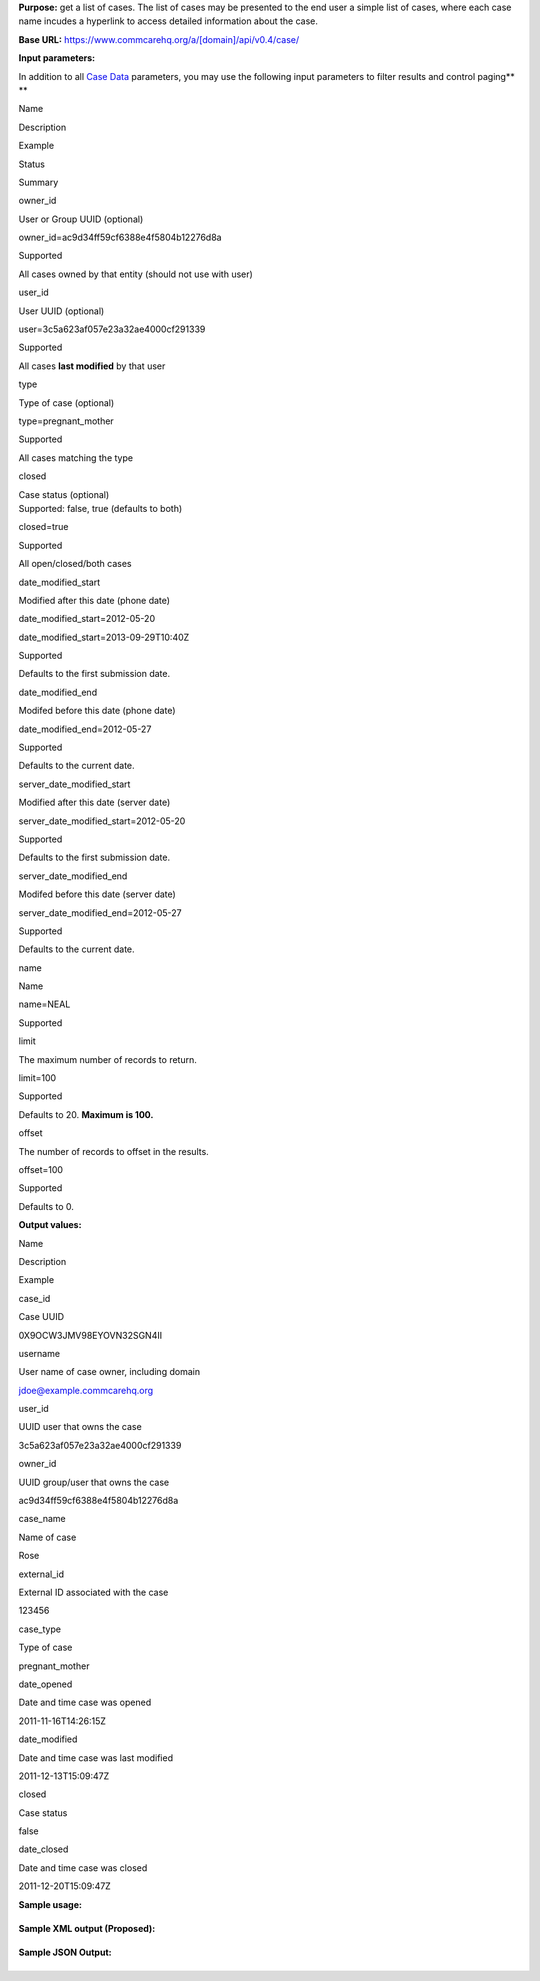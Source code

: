  

**Purpose:** get a list of cases. The list of cases may be presented to
the end user a simple list of cases, where each case name incudes a
hyperlink to access detailed information about the case.

**Base URL:** https://www.commcarehq.org/a/[domain]/api/v0.4/case/

**Input parameters:**

In addition to all `Case
Data <https://confluence.dimagi.com/display/commcarepublic/Case+Data>`__
parameters, you may use the following input parameters to filter results
and control paging\ **
**

Name

Description

Example

Status

Summary

owner\_id

User or Group UUID (optional)

owner\_id=ac9d34ff59cf6388e4f5804b12276d8a

Supported

All cases owned by that entity (should not use with user)

user\_id

User UUID (optional)

user=3c5a623af057e23a32ae4000cf291339

Supported

All cases **last modified** by that user

type

Type of case (optional)

type=pregnant\_mother

Supported

All cases matching the type

closed

| Case status (optional)
| Supported: false, true (defaults to both)

closed=true

Supported

All open/closed/both cases

date\_modified\_start

Modified after this date (phone date)

date\_modified\_start=2012-05-20

date\_modified\_start=2013-09-29T10:40Z

Supported

Defaults to the first submission date.

date\_modified\_end

Modifed before this date (phone date)

date\_modified\_end=2012-05-27

Supported

Defaults to the current date.

server\_date\_modified\_start

Modified after this date (server date)

server\_date\_modified\_start=2012-05-20

Supported

Defaults to the first submission date.

server\_date\_modified\_end

Modifed before this date (server date)

server\_date\_modified\_end=2012-05-27

Supported

Defaults to the current date.

name

Name

name=NEAL

Supported

 

limit

The maximum number of records to return.

limit=100

Supported

Defaults to 20. **Maximum is 100.**

offset

The number of records to offset in the results.

offset=100

Supported

Defaults to 0.

 

**Output values:**

Name

Description

Example

case\_id

Case UUID

0X9OCW3JMV98EYOVN32SGN4II

username

User name of case owner, including domain

jdoe@example.commcarehq.org

user\_id

UUID user that owns the case

3c5a623af057e23a32ae4000cf291339

owner\_id

UUID group/user that owns the case

ac9d34ff59cf6388e4f5804b12276d8a

case\_name

Name of case

Rose

external\_id

External ID associated with the case

123456

case\_type

Type of case

pregnant\_mother

date\_opened

Date and time case was opened

2011-11-16T14:26:15Z

date\_modified

Date and time case was last modified

2011-12-13T15:09:47Z

closed

Case status

false

date\_closed

Date and time case was closed

2011-12-20T15:09:47Z

**Sample usage:**

+--------------------------------------------------------------------------+
| ::                                                                       |
|                                                                          |
|     https://www.commcarehq.org/a/[domain]/api/v0.3/case/?format=xml      |
                                                                          
+--------------------------------------------------------------------------+

**Sample XML output (Proposed):**

+--------------------------------------------------------------------------+
| ::                                                                       |
|                                                                          |
|     <cases>                                                              |
|         <case>                                                           |
|             <case_id>0X9OCW3JMV98EYOVN32SGN4II</case_id>                 |
|             <username>jdoe@example.commcarehq.org</username>             |
|             <user_id>3c5a623af057e23a32ae4000cf291339</user_id>          |
|             <owner_id>3c5a623af057e23a32ae4000cf291339</owner_id>        |
|             <case_name>Rose</case_name>                                  |
|             <external_id>123456</external_id>                            |
|             <case_type>pregnancy</case_type>                             |
|             <date_opened>2011-11-16T14:26:15</date_opened>               |
|             <date_modified>2011-12-13 15:09:47</date_modified>           |
|             <closed>false</closed>                                       |
|             <date_closed>2011-12-20 15:09:47</date_closed>               |
|         </case>                                                          |
|         ...                                                              |
|     </cases>                                                             |
                                                                          
+--------------------------------------------------------------------------+

**Sample JSON Output:**

+--------------------------------------------------------------------------+
| ::                                                                       |
|                                                                          |
|     [ { "case_id" : "45WKYXQRFFU3AT4Y022EX7HF2",                         |
|         "closed" : false,                                                |
|         "date_closed" : null,                                            |
|         "date_modified" : "2012-03-13T18:21:52Z",                        |
|         "domain" : "demo",                                               |
|         "indices" : {  },                                                |
|         "properties" : {                                                 |
|             "case_name" : "ryan",                                        |
|             "case_type" : "programmer",                                  |
|             "date_opened" : "2012-03-13T18:21:52Z",                      |
|             "external_id" : "45WKYXQRFFU3AT4Y022EX7HF2",                 |
|             "gender" : "m",                                              |
|             "languages" : "python java javascript c php erlang love",    |
|             "owner_id" : null,                                           |
|             "role" : "artisan"                                           |
|           },                                                             |
|         "server_date_modified" : "2012-04-05T23:56:41Z",                 |
|         "server_date_opened" : "2012-04-05T23:56:41Z",                   |
|         "user_id" : "06414101dc45bcfdc963b8cb1a1ebdfd",                  |
|         "version" : "1.0",                                               |
|         "xform_ids" : [ "3HQEXR2S0GIRFY2GF40HAR7ZE" ]                    |
|       },                                                                 |
|       ...                                                                |
|     ]                                                                    |
                                                                          
+--------------------------------------------------------------------------+

 
